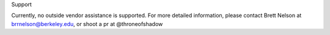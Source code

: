 Support

Currently, no outside vendor assistance is supported.
For more detailed information, please contact Brett Nelson at
brrnelson@berkeley.edu, or shoot a pr at @throneofshadow

